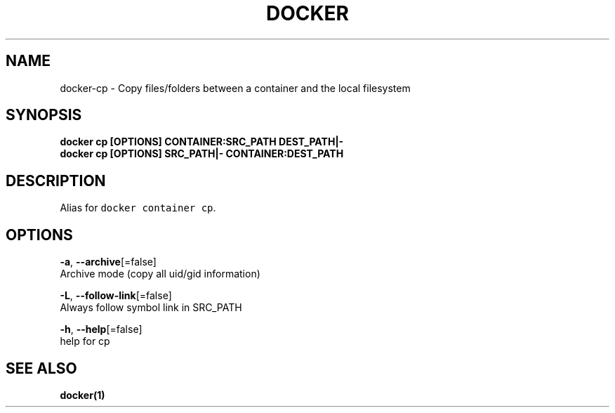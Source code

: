 .TH "DOCKER" "1" "Aug 2018" "Docker Community" "" 
.nh
.ad l


.SH NAME
.PP
docker\-cp \- Copy files/folders between a container and the local filesystem


.SH SYNOPSIS
.PP
\fBdocker cp [OPTIONS] CONTAINER:SRC\_PATH DEST\_PATH|\-
    docker cp [OPTIONS] SRC\_PATH|\- CONTAINER:DEST\_PATH\fP


.SH DESCRIPTION
.PP
Alias for \fB\fCdocker container cp\fR\&.


.SH OPTIONS
.PP
\fB\-a\fP, \fB\-\-archive\fP[=false]
    Archive mode (copy all uid/gid information)

.PP
\fB\-L\fP, \fB\-\-follow\-link\fP[=false]
    Always follow symbol link in SRC\_PATH

.PP
\fB\-h\fP, \fB\-\-help\fP[=false]
    help for cp


.SH SEE ALSO
.PP
\fBdocker(1)\fP
